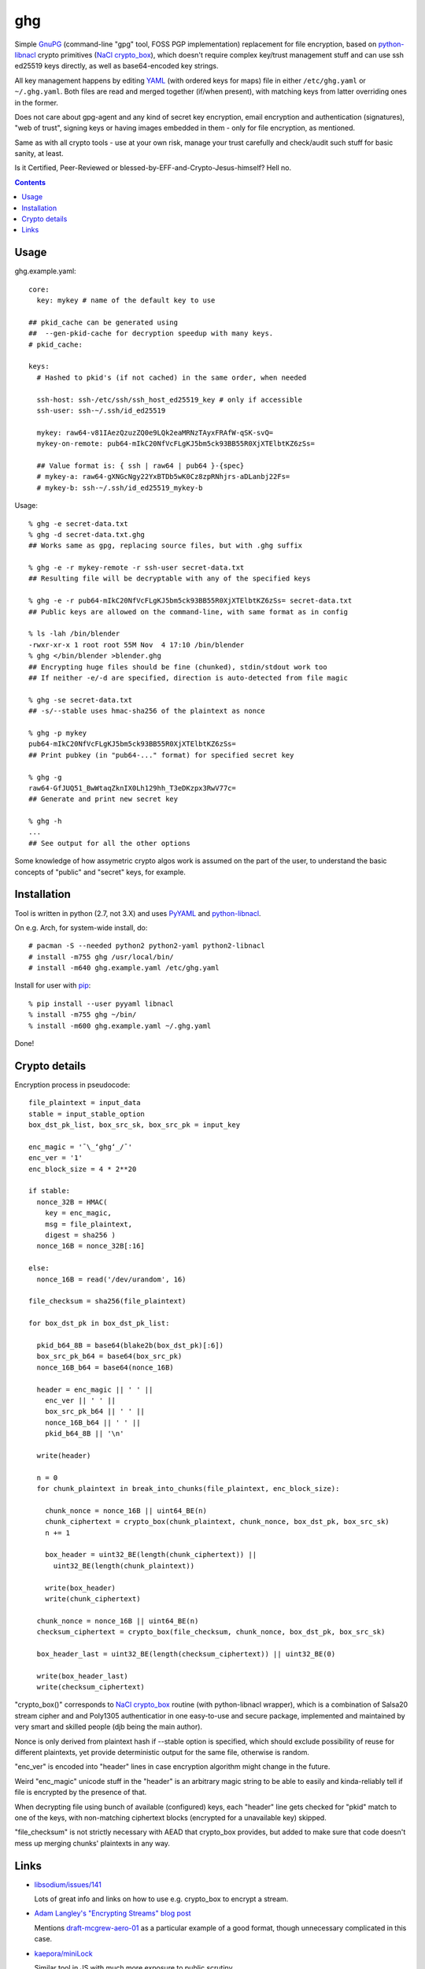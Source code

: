ghg
===

Simple GnuPG_ (command-line "gpg" tool, FOSS PGP implementation) replacement for
file encryption, based on python-libnacl_ crypto primitives (`NaCl
crypto_box`_), which doesn't require complex key/trust management stuff and can
use ssh ed25519 keys directly, as well as base64-encoded key strings.

All key management happens by editing YAML_ (with ordered keys for maps) file in
either ``/etc/ghg.yaml`` or ``~/.ghg.yaml``.
Both files are read and merged together (if/when present), with matching keys
from latter overriding ones in the former.

Does not care about gpg-agent and any kind of secret key encryption, email
encryption and authentication (signatures), "web of trust", signing keys or
having images embedded in them - only for file encryption, as mentioned.

Same as with all crypto tools - use at your own risk, manage your trust
carefully and check/audit such stuff for basic sanity, at least.

Is it Certified, Peer-Reviewed or blessed-by-EFF-and-Crypto-Jesus-himself? Hell no.


.. contents::
  :backlinks: none



Usage
-----

ghg.example.yaml::

  core:
    key: mykey # name of the default key to use

  ## pkid_cache can be generated using
  ##  --gen-pkid-cache for decryption speedup with many keys.
  # pkid_cache:

  keys:
    # Hashed to pkid's (if not cached) in the same order, when needed

    ssh-host: ssh-/etc/ssh/ssh_host_ed25519_key # only if accessible
    ssh-user: ssh-~/.ssh/id_ed25519

    mykey: raw64-v81IAezQzuzZQ0e9LQk2eaMRNzTAyxFRAfW-qSK-svQ=
    mykey-on-remote: pub64-mIkC20NfVcFLgKJ5bm5ck93BB55R0XjXTElbtKZ6zSs=

    ## Value format is: { ssh | raw64 | pub64 }-{spec}
    # mykey-a: raw64-gXNGcNgy22YxBTDb5wK0Cz8zpRNhjrs-aDLanbj22Fs=
    # mykey-b: ssh-~/.ssh/id_ed25519_mykey-b

Usage::

  % ghg -e secret-data.txt
  % ghg -d secret-data.txt.ghg
  ## Works same as gpg, replacing source files, but with .ghg suffix

  % ghg -e -r mykey-remote -r ssh-user secret-data.txt
  ## Resulting file will be decryptable with any of the specified keys

  % ghg -e -r pub64-mIkC20NfVcFLgKJ5bm5ck93BB55R0XjXTElbtKZ6zSs= secret-data.txt
  ## Public keys are allowed on the command-line, with same format as in config

  % ls -lah /bin/blender
  -rwxr-xr-x 1 root root 55M Nov  4 17:10 /bin/blender
  % ghg </bin/blender >blender.ghg
  ## Encrypting huge files should be fine (chunked), stdin/stdout work too
  ## If neither -e/-d are specified, direction is auto-detected from file magic

  % ghg -se secret-data.txt
  ## -s/--stable uses hmac-sha256 of the plaintext as nonce

  % ghg -p mykey
  pub64-mIkC20NfVcFLgKJ5bm5ck93BB55R0XjXTElbtKZ6zSs=
  ## Print pubkey (in "pub64-..." format) for specified secret key

  % ghg -g
  raw64-GfJUQ51_BwWtaqZknIX0Lh129hh_T3eDKzpx3RwV77c=
  ## Generate and print new secret key

  % ghg -h
  ...
  ## See output for all the other options

Some knowledge of how assymetric crypto algos work is assumed on the part of the
user, to understand the basic concepts of "public" and "secret" keys, for example.



Installation
------------

Tool is written in python (2.7, not 3.X) and uses PyYAML_ and python-libnacl_.

On e.g. Arch, for system-wide install, do::

  # pacman -S --needed python2 python2-yaml python2-libnacl
  # install -m755 ghg /usr/local/bin/
  # install -m640 ghg.example.yaml /etc/ghg.yaml

Install for user with pip_::

  % pip install --user pyyaml libnacl
  % install -m755 ghg ~/bin/
  % install -m600 ghg.example.yaml ~/.ghg.yaml

Done!



Crypto details
--------------

Encryption process in pseudocode::

  file_plaintext = input_data
  stable = input_stable_option
  box_dst_pk_list, box_src_sk, box_src_pk = input_key

  enc_magic = '¯\_ʻghgʻ_/¯'
  enc_ver = '1'
  enc_block_size = 4 * 2**20

  if stable:
    nonce_32B = HMAC(
      key = enc_magic,
      msg = file_plaintext,
      digest = sha256 )
    nonce_16B = nonce_32B[:16]

  else:
    nonce_16B = read('/dev/urandom', 16)

  file_checksum = sha256(file_plaintext)

  for box_dst_pk in box_dst_pk_list:

    pkid_b64_8B = base64(blake2b(box_dst_pk)[:6])
    box_src_pk_b64 = base64(box_src_pk)
    nonce_16B_b64 = base64(nonce_16B)

    header = enc_magic || ' ' ||
      enc_ver || ' ' ||
      box_src_pk_b64 || ' ' ||
      nonce_16B_b64 || ' ' ||
      pkid_b64_8B || '\n'

    write(header)

    n = 0
    for chunk_plaintext in break_into_chunks(file_plaintext, enc_block_size):

      chunk_nonce = nonce_16B || uint64_BE(n)
      chunk_ciphertext = crypto_box(chunk_plaintext, chunk_nonce, box_dst_pk, box_src_sk)
      n += 1

      box_header = uint32_BE(length(chunk_ciphertext)) ||
        uint32_BE(length(chunk_plaintext))

      write(box_header)
      write(chunk_ciphertext)

    chunk_nonce = nonce_16B || uint64_BE(n)
    checksum_ciphertext = crypto_box(file_checksum, chunk_nonce, box_dst_pk, box_src_sk)

    box_header_last = uint32_BE(length(checksum_ciphertext)) || uint32_BE(0)

    write(box_header_last)
    write(checksum_ciphertext)

"crypto_box()" corresponds to `NaCl crypto_box`_ routine (with python-libnacl
wrapper), which is a combination of Salsa20 stream cipher and and Poly1305
authenticatior in one easy-to-use and secure package, implemented and maintained
by very smart and skilled people (djb being the main author).

Nonce is only derived from plaintext hash if --stable option is specified,
which should exclude possibility of reuse for different plaintexts,
yet provide deterministic output for the same file, otherwise is random.

"enc_ver" is encoded into "header" lines in case encryption algorithm might
change in the future.

Weird "enc_magic" unicode stuff in the "header" is an arbitrary magic string to
be able to easily and kinda-reliably tell if file is encrypted by the presence
of that.

When decrypting file using bunch of available (configured) keys, each "header"
line gets checked for "pkid" match to one of the keys, with non-matching
ciphertext blocks (encrypted for a unavailable key) skipped.

"file_checksum" is not strictly necessary with AEAD that crypto_box provides,
but added to make sure that code doesn't mess up merging chunks' plaintexts in
any way.



Links
-----

- `libsodium/issues/141 <https://github.com/jedisct1/libsodium/issues/141>`_

  Lots of great info and links on how to use e.g. crypto_box to encrypt a
  stream.

- `Adam Langley's "Encrypting Streams" blog post
  <https://www.imperialviolet.org/2014/06/27/streamingencryption.html>`_

  Mentions `draft-mcgrew-aero-01 <https://tools.ietf.org/html/draft-mcgrew-aero-01>`_
  as a particular example of a good format, though unnecessary complicated in
  this case.

- `kaepora/miniLock <https://github.com/kaepora/miniLock>`_

  Similar tool in JS with much more exposure to public scrutiny.



.. _GnuPG: https://www.gnupg.org/
.. _python-libnacl: https://libnacl.readthedocs.org/
.. _NaCl crypto_box: http://nacl.cr.yp.to/box.html
.. _YAML: https://en.wikipedia.org/wiki/YAML
.. _PyYAML: http://pyyaml.org/
.. _pip: https://pip.pypa.io/
